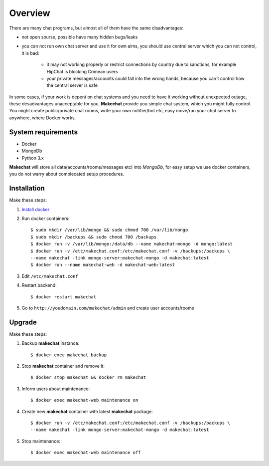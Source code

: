 ========
Overview
========
There are many chat programs, but almost all of them have the same
disadvantages:

* not open sourse, possible have many hidden bugs/leaks
* you can not run own chat server and use it for own aims, you should use
  central server which you can not control, it is bad:

    * it may not working properly or restrict connections by country due to
      sanctions, for example HipChat is blocking Crimean users
    * your private messages/accounts could fall into the wrong hands,
      because you can't control how the central server is safe

In some cases, if your work is depent on chat systems and you need to have it
working without unexpected outage, these desadvantages unacceptable for you.
**Makechat** provide you simple chat system, which you might fully control.
You might create public/private chat rooms, write your own notifier/bot etc,
easy move/run your chat server to anywhere, where Docker works.

###################
System requirements
###################
* Docker
* MongoDb
* Python 3.x

**Makechat** will store all data(accounts/rooms/messages etc) into *MongoDb*,
for easy setup we use docker containers, you do not warry about complecated
setup procedures.

############
Installation
############
Make these steps:

#. `Install docker <https://docs.docker.com/engine/installation/>`_
#. Run docker containers::

    $ sudo mkdir /var/lib/mongo && sudo chmod 700 /var/lib/mongo
    $ sudo mkdir /backups && sudo chmod 700 /backups
    $ docker run -v /var/lib/mongo:/data/db --name makechat-mongo -d mongo:latest
    $ docker run -v /etc/makechat.conf:/etc/makechat.conf -v /backups:/backups \
    --name makechat -link mongo-server:makechat-mongo -d makechat:latest
    $ docker run --name makechat-web -d makechat-web:latest

#. Edit ``/etc/makechat.conf``
#. Restart backend::

    $ docker restart makechat
#. Go to ``http://youdomain.com/makechat/admin`` and create user accounts/rooms

#######
Upgrade
#######
Make these steps:

#. Backup **makechat** instance::

    $ docker exec makechat backup

#. Stop **makechat** container and remove it::

    $ docker stop makechat && docker rm makechat

#. Inform users about maintenance::

    $ docker exec makechat-web maintenance on

#. Create new **makechat** container with latest **makechat** package::

    $ docker run -v /etc/makechat.conf:/etc/makechat.conf -v /backups:/backups \
    --name makechat -link mongo-server:makechat-mongo -d makechat:latest

#. Stop maintenance::

    $ docker exec makechat-web maintenance off


